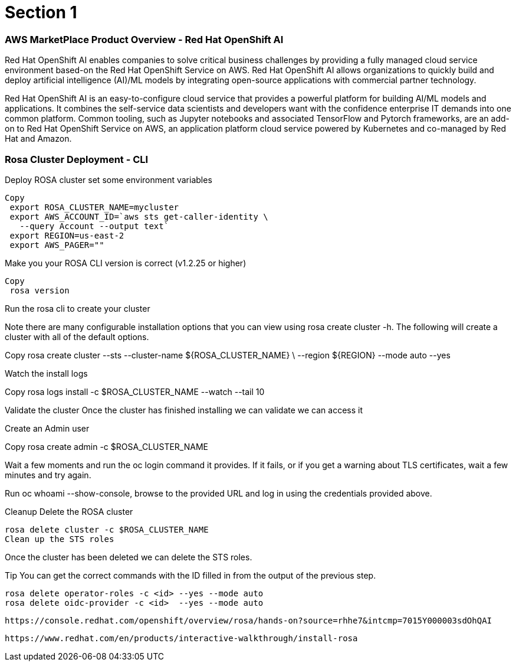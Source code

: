 = Section 1

=== AWS MarketPlace Product Overview - Red Hat OpenShift AI

Red Hat OpenShift AI enables companies to solve critical business challenges by providing a fully managed cloud service environment based-on the Red Hat OpenShift Service on AWS. Red Hat OpenShift AI allows organizations to quickly build and deploy artificial intelligence (AI)/ML models by integrating open-source applications with commercial partner technology.


Red Hat OpenShift AI is an easy-to-configure cloud service that provides a powerful platform for building AI/ML models and applications. It combines the self-service data scientists and developers want with the confidence enterprise IT demands into one common platform. Common tooling, such as Jupyter notebooks and associated TensorFlow and Pytorch frameworks, are an add-on to Red Hat OpenShift Service on AWS, an application platform cloud service powered by Kubernetes and co-managed by Red Hat and Amazon.


=== Rosa Cluster Deployment - CLI

Deploy ROSA cluster
set some environment variables


 Copy
  export ROSA_CLUSTER_NAME=mycluster
  export AWS_ACCOUNT_ID=`aws sts get-caller-identity \
    --query Account --output text`
  export REGION=us-east-2
  export AWS_PAGER=""

Make you your ROSA CLI version is correct (v1.2.25 or higher)


 Copy
  rosa version

Run the rosa cli to create your cluster

Note there are many configurable installation options that you can view using rosa create cluster -h. The following will create a cluster with all of the default options.


Copy
 rosa create cluster --sts --cluster-name ${ROSA_CLUSTER_NAME} \
   --region ${REGION} --mode auto --yes

Watch the install logs


Copy
 rosa logs install -c $ROSA_CLUSTER_NAME --watch --tail 10

Validate the cluster
Once the cluster has finished installing we can validate we can access it

Create an Admin user


Copy
 rosa create admin -c $ROSA_CLUSTER_NAME

Wait a few moments and run the oc login command it provides. If it fails, or if you get a warning about TLS certificates, wait a few minutes and try again.

Run oc whoami --show-console, browse to the provided URL and log in using the credentials provided above.

Cleanup
 Delete the ROSA cluster


 rosa delete cluster -c $ROSA_CLUSTER_NAME
 Clean up the STS roles

Once the cluster has been deleted we can delete the STS roles.

Tip You can get the correct commands with the ID filled in from the output of the previous step.



 rosa delete operator-roles -c <id> --yes --mode auto
 rosa delete oidc-provider -c <id>  --yes --mode auto


 https://console.redhat.com/openshift/overview/rosa/hands-on?source=rhhe7&intcmp=7015Y000003sdOhQAI

 https://www.redhat.com/en/products/interactive-walkthrough/install-rosa
